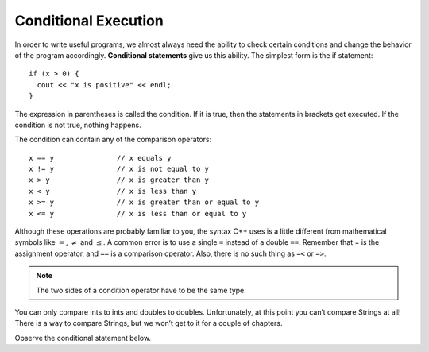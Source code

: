 Conditional Execution
---------------------

In order to write useful programs, we almost always need the ability to
check certain conditions and change the behavior of the program
accordingly. **Conditional statements** give us this ability. The
simplest form is the if statement:

::

    if (x > 0) {
      cout << "x is positive" << endl;
    }

The expression in parentheses is called the condition. If it is true,
then the statements in brackets get executed. If the condition is not
true, nothing happens.

The condition can contain any of the comparison operators:

::

    x == y               // x equals y
    x != y               // x is not equal to y
    x > y                // x is greater than y
    x < y                // x is less than y
    x >= y               // x is greater than or equal to y
    x <= y               // x is less than or equal to y

Although these operations are probably familiar to you, the syntax C++
uses is a little different from mathematical symbols like :math:`=`,
:math:`\neq` and :math:`\le`. A common error is to use a single ``=``
instead of a double ``==``. Remember that = is the assignment operator, and
``==`` is a comparison operator. Also, there is no such thing as ``=<`` or ``=>``.

.. note::
   The two sides of a condition operator have to be the same type. 
   
You can only compare ints to ints and doubles to doubles. Unfortunately, 
at this point you can’t compare Strings at all! There is a way to compare
Strings, but we won’t get to it for a couple of chapters.

Observe the conditional statement below.

.. activecode:: conditional_execution_AC_1
   :language: cpp
   :caption: Testing Values of x

   #include <iostream>
   using namespace std;

   int main () {
       int x = 12;
       if (x == 12) {
           cout << "Equal!" << endl;
       }
       if (x != 13) {
           cout << "Not equal!" << endl;
       }
       if (x < 6) {
           cout << "Bigger!" << endl;
       }
       return 0;
   }


.. mchoice:: conditional_execution_1
   :answer_a: Change the value of x to be anything less than 6.
   :answer_b: Change the value of x to 13.
   :answer_c: Change the sign of the last conditional statement to x > 6.
   :answer_d: Change the value of the return from 0 to "Bigger!"
   :correct: b
   :feedback_a: While "Bigger" would now print, the other two statements would not!
   :feedback_b: Now, none of the statements would print!
   :feedback_c: Now, all of the statements would print.
   :feedback_c: main returns an int, so trying to make it return a string will cause an error.

   Observe the code above. "Bigger" never prints! How can you modify this so that all of the statements print?


.. dragndrop:: conditional_execution_2
   :feedback: Try again!
   :match_2: x != y|||x = 10, y = 2
   :match_4: x <= y|||x = 5, y = 5
   :match_6: x < y|||x = 2, y = 10

   Match the operator to values of x and y that would return true.


.. dragndrop:: conditional_execution_3
   :feedback: Try again!
   :match_2: x == y|||x = 3, y = 3
   :match_4: x >= y|||x = 6, y = 2
   :match_6: x < y|||x = 2, y = 6

   Match the operator to values of x and y that would return true.
